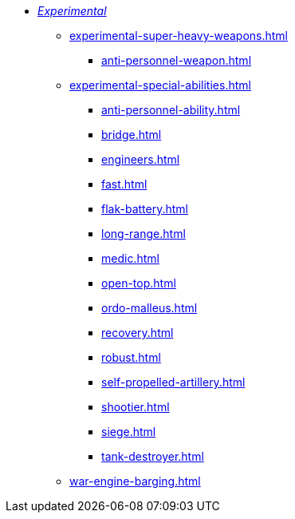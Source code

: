 * xref:experimental.adoc[_Experimental_]
 ** xref:experimental-super-heavy-weapons.adoc[]
  *** xref:anti-personnel-weapon.adoc[]
 ** xref:experimental-special-abilities.adoc[]
  *** xref:anti-personnel-ability.adoc[]
  *** xref:bridge.adoc[]
  *** xref:engineers.adoc[]
  *** xref:fast.adoc[]
  *** xref:flak-battery.adoc[]
  *** xref:long-range.adoc[]
  *** xref:medic.adoc[]
  *** xref:open-top.adoc[]
  *** xref:ordo-malleus.adoc[]
  *** xref:recovery.adoc[]
  *** xref:robust.adoc[]
  *** xref:self-propelled-artillery.adoc[]
  *** xref:shootier.adoc[]
  *** xref:siege.adoc[]
  *** xref:tank-destroyer.adoc[]
** xref:war-engine-barging.adoc[]